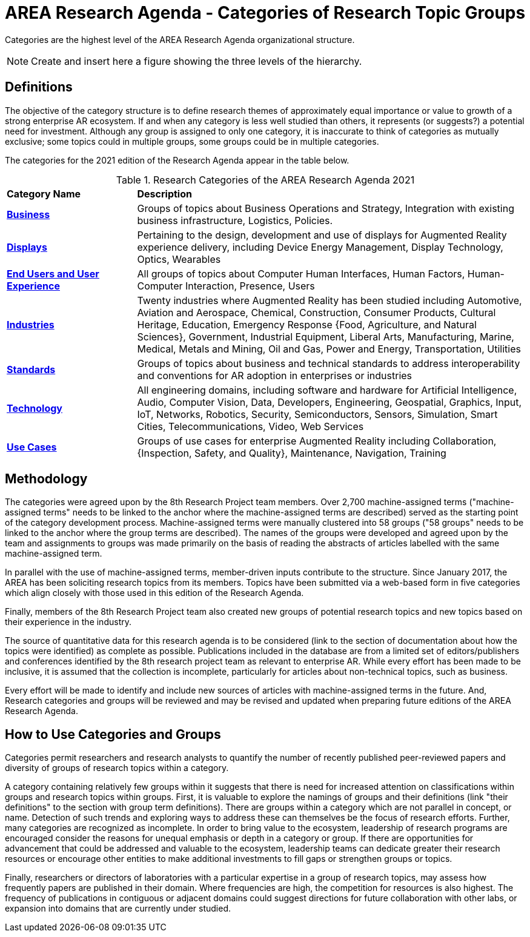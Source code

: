 # AREA Research Agenda - Categories of Research Topic Groups

Categories are the highest level of the AREA Research Agenda organizational structure.

NOTE: Create and insert here a figure showing the three levels of the hierarchy.

## Definitions
The objective of the category structure is to define research themes of approximately equal importance or value to growth of a strong enterprise AR ecosystem. If and when any category is less well studied than others, it represents (or suggests?) a potential need for investment. Although any group is assigned to only one category, it is inaccurate to think of categories as mutually exclusive; some topics could in multiple groups, some groups could be in multiple categories.

The categories for the 2021 edition of the Research Agenda appear in the table below.

[[ra-research-category-table,Table {counter:table-num}]]
.Research Categories of the AREA Research Agenda 2021
[cols="2,6",options="headers"]
|===
^|*Category Name* ^|*Description*
|<<Business-section,*Business*>> |[[business-concept]]Groups of topics about Business Operations and Strategy, Integration with existing business infrastructure, Logistics, Policies.
|<<Displays-section,*Displays*>> |[[displays-concept]]Pertaining to the design, development and use of displays for Augmented Reality experience delivery, including Device Energy Management, Display Technology, Optics, Wearables
|<<End_Users_and_User_Experience-section,*End Users and User Experience*>> |[[end_users_and_user_experience-concept]]All groups of topics about Computer Human Interfaces, Human Factors, Human-Computer Interaction, Presence, Users
|<<Industries-section,*Industries*>> |[[industries-concept]]Twenty industries where Augmented Reality has been studied including Automotive, Aviation and Aerospace, Chemical, Construction, Consumer Products, Cultural Heritage, Education, Emergency Response
{Food, Agriculture, and Natural Sciences}, Government, Industrial Equipment, Liberal Arts, Manufacturing, Marine, Medical, Metals and Mining, Oil and Gas, Power and Energy, Transportation, Utilities
|<<Standards-section,*Standards*>> |[[standards-concept]]Groups of topics about business and technical standards to address interoperability and conventions for AR adoption in enterprises or industries
|<<Technology-section,*Technology*>> |[[Technology-concept]] All engineering domains, including software and hardware for Artificial Intelligence, Audio, Computer Vision, Data, Developers, Engineering, Geospatial, Graphics, Input, IoT, Networks, Robotics, Security, Semiconductors, Sensors, Simulation, Smart Cities, Telecommunications, Video, Web Services
|<<Use_Cases-section,*Use Cases*>> |[[use_case-concept]]Groups of use cases for enterprise Augmented Reality including Collaboration, {Inspection, Safety, and Quality}, Maintenance, Navigation, Training
|===

## Methodology
The categories were agreed upon by the 8th Research Project team members. Over 2,700 machine-assigned terms ("machine-assigned terms" needs to be linked to the anchor where the machine-assigned terms are described) served as the starting point of the category development process. Machine-assigned terms were manually clustered into 58 groups ("58 groups" needs to be linked to the anchor where the group terms are described). The names of the groups were developed and agreed upon by the team and assignments to groups was made primarily on the basis of reading the abstracts of articles labelled with the same machine-assigned term.

In parallel with the use of machine-assigned terms, member-driven inputs contribute to the structure. Since January 2017, the AREA has been soliciting research topics from its members. Topics have been submitted via a web-based form in five categories which align closely with those used in this edition of the Research Agenda.

Finally, members of the 8th Research Project team also created new groups of potential research topics and new topics based on their experience in the industry.

The source of quantitative data for this research agenda is to be considered (link to the section of documentation about how the topics were identified) as complete as possible. Publications included in the database are from a limited set of editors/publishers and conferences identified by the 8th research project team as relevant to enterprise AR. While every effort has been made to be inclusive, it is assumed that the collection is incomplete, particularly for articles about non-technical topics, such as business.

Every effort will be made to identify and include new sources of articles with machine-assigned terms in the future.   And, Research categories and groups will be reviewed and may be revised and updated when preparing future editions of the AREA Research Agenda.

## How to Use Categories and Groups
Categories permit researchers and research analysts to quantify the number of recently published peer-reviewed papers and diversity of groups of research topics within a category.

A category containing relatively few groups within it suggests that there is need for increased attention on classifications within groups and research topics within groups. First, it is valuable to explore the namings of groups and their definitions (link "their definitions" to the section with group term definitions). There are groups within a category which are not parallel in concept, or name. Detection of such trends and exploring ways to address these can themselves be the focus of research efforts. Further, many categories are recognized as incomplete. In order to bring value to the ecosystem, leadership of research programs are encouraged consider the reasons for unequal emphasis or depth in a category or group. If there are opportunities for advancement that could be addressed and valuable to the ecosystem, leadership teams can dedicate greater their research resources or encourage other entities to make additional investments to fill gaps or strengthen groups or topics.

Finally, researchers or directors of laboratories with a particular expertise in a group of research topics, may assess how frequently papers are published in their domain. Where frequencies are high, the competition for resources is also highest. The frequency of publications in contiguous or adjacent domains could suggest directions for future collaboration with other labs, or expansion into domains that are currently under studied.
